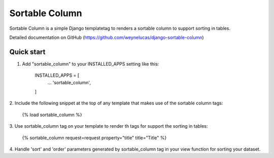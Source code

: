 
=====
Sortable Column
=====

Sortable Column is a simple Django templatetag to renders a sortable column to
support sorting in tables.

Detailed documentation on GitHub (https://github.com/weynelucas/django-sortable-column)

Quick start
-----------

1. Add "sortable_column" to your INSTALLED_APPS setting like this:

    INSTALLED_APPS = [
        ...
        'sortable_column',
    ]

2. Include the following snippet at the top of any template that makes use of
the sortable column tags:

    {% load sortable_column %}

3. Use sortable_column tag on your template to render th tags for support the sorting
in tables:

    {% sortable_column request=request property="title" title="Title" %}

4. Handle 'sort' and 'order' parameters generated by sortable_column tag in your view function
for sorting your dataset.
